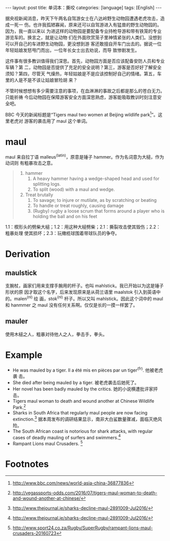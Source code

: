 #+BEGIN_HTML
---
layout: post
title: 单词本：撕咬
categories: [language]
tags: [English]
---
#+END_HTML

据央视新闻消息，昨天下午两名自驾游女士在八达岭野生动物园遭遇老虎攻击，造成一死一
伤。也许我孤陋寡闻，原来还可以自驾游进入有猛兽的野生动物园的。因为，我一直以来以
为进这样的动物园是要配备专业持枪导游和带有铁笼的专业游览车的。换言之，就是让动物
们在外面欣赏笼子里神情紧张的人类们。没想到可以开自己的车进野生动物园，更没想到游
客还敢擅自开车门出去的。据说一位年轻姑娘发怒甩门而出，一位年长女士出去劝说，而导
致惨剧发生。

这件事有很多教训值得我们深思。首先，动物园方面是否应该配备安防人员和专业车辆？第
二，动物园是否提供了充足的安全说明？第三，游客是否好好了解安全须知？第四，尽管天
气燥热，年轻姑娘是不是应该控制好自己的情绪。第五，车里的人是不是不该让姑娘冒险胡
来？

不管时候想想有多少需要注意的事项，在血淋淋的事故之后都是那么的苍白无力。只能祈祷
今后动物园在保障游客安全方面深思熟虑，游客能吸取教训时刻注意安全吧。

BBC 今天的新闻标题是“Tigers maul two women at Beijing wildlife park[fn:1]”。这里老虎对
游客的袭击用了 maul 这个单词。

* maul

maul 来自拉丁语 malleus^(latin)，原意是锤子 hammer。作为名词意为大槌，作为动词则
有粗暴攻击之意。

#+BEGIN_QUOTE
1. hammer
   1. A heavy hammer having a wedge-shaped head and used for splitting logs.
   2. To split (wood) with a maul and wedge.
2. Treat brutally
   1. To savage; to injure or mutilate, as by scratching or beating
   2. To handle or treat roughly, causing damage
   3. (Rugby) rugby a loose scrum that forms around a player who is holding the
      ball and on his feet
#+END_QUOTE

1.1：楔形头的劈柴大槌；1.2：用这种大槌劈柴；2.1：撕裂攻击使其毁伤；2.2：粗暴处理
使其损坏；2.3：玩橄榄球围着带球队员的争夺。

* Derivation

** maulstick

支腕杖，画家们用来支撑手腕用的杆子。也叫 mahlstick。我已开始以为这是锤子形状的原
因才取这个名字，后来发现原来是从荷兰语里 maalstok 引入到英语中的。malen^(nl) 绘
画，stok^(nl) 杆子。所以又叫 mahlstick。因此这个词中的 maul 和 hanmmer 之 maul
没有任何关系啊。仅仅是长的一摸一样罢了。

** mauler

使用木槌之人，粗暴对待他人之人，拳击手，拳头。

* Example

- He was mauled by a tiger. Il a été mis en pièces par un tiger^(fr). 他被老虎袭
  击。
- She died after being mauled by a tiger. 被老虎袭击后她死了。
- Her novel has been badly mauled by the critics. 她的小说横遭批评家抨击。
- Tigers maul woman to death and wound another at Chinese Wildlife Park.[fn:2]
- Sharks in South Africa that regularly maul people are now facing
  extinction.[fn:3] 据本周发布的调研结果显示，南非大白鲨数量骤减，面临灭绝风险。
- The South African coast is notorious for shark attacks, with regular cases of
  deadly mauling of surfers and swimmers.[fn:3]
- Rampant Lions maul Crusaders. [fn:4]

* Footnotes

[fn:1] http://www.bbc.com/news/world-asia-china-36877836

[fn:2] http://vegassports-odds.com/2016/07/tigers-maul-woman-to-death-and-wound-another-at-chinese/

[fn:3] http://www.thejournal.ie/sharks-decline-maul-2891009-Jul2016/

[fn:4] http://www.sport24.co.za/Rugby/SuperRugby/rampant-lions-maul-crusaders-20160723
